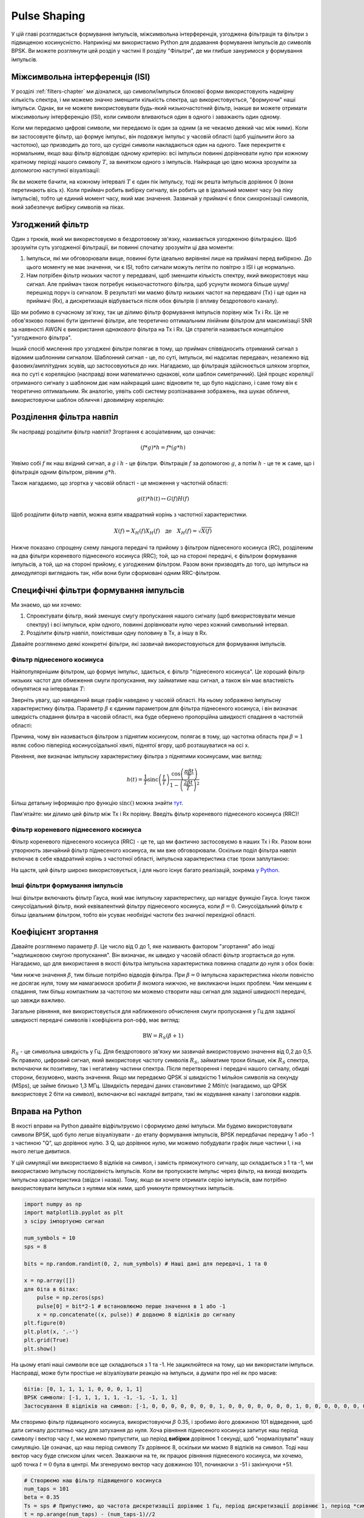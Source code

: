 .. _pulse-shaping-chapter:

#######################
Pulse Shaping
#######################

У цій главі розглядається формування імпульсів, міжсимвольна інтерференція, узгоджена фільтрація та фільтри з підвищеною косинусністю.  Наприкінці ми використаємо Python для додавання формування імпульсів до символів BPSK.  Ви можете розглянути цей розділ у частині II розділу "Фільтри", де ми глибше зануримося у формування імпульсів.

**********************************
Міжсимвольна інтерференція (ISI)
**********************************

У розділі :ref:`filters-chapter` ми дізналися, що символи/імпульси блокової форми використовують надмірну кількість спектра, і ми можемо значно зменшити кількість спектра, що використовується, "формуючи" наші імпульси.  Однак, ви не можете використовувати будь-який низькочастотний фільтр, інакше ви можете отримати міжсимвольну інтерференцію (ISI), коли символи вливаються один в одного і заважають один одному.

Коли ми передаємо цифрові символи, ми передаємо їх один за одним (а не чекаємо деякий час між ними).  Коли ви застосовуєте фільтр, що формує імпульс, він подовжує імпульс у часовій області (щоб ущільнити його за частотою), що призводить до того, що сусідні символи накладаються один на одного.  Таке перекриття є нормальним, якщо ваш фільтр відповідає одному критерію: всі імпульси повинні дорівнювати нулю при кожному кратному періоді нашого символу :math:`T`, за винятком одного з імпульсів.  Найкраще цю ідею можна зрозуміти за допомогою наступної візуалізації:

.. image:: ../_images/pulse_train.svg
   :align: center 
   :target: ../_images/pulse_train.svg
   :alt: Імпульсна послідовність синусоїдальних імпульсів

Як ви можете бачити, на кожному інтервалі :math:`T` є один пік імпульсу, тоді як решта імпульсів дорівнює 0 (вони перетинають вісь x).  Коли приймач робить вибірку сигналу, він робить це в ідеальний момент часу (на піку імпульсів), тобто це єдиний момент часу, який має значення.  Зазвичай у приймачі є блок синхронізації символів, який забезпечує вибірку символів на піках.

**********************************
Узгоджений фільтр
**********************************

Один з трюків, який ми використовуємо в бездротовому зв'язку, називається узгодженою фільтрацією.  Щоб зрозуміти суть узгодженої фільтрації, ви повинні спочатку зрозуміти ці два моменти:

1. Імпульси, які ми обговорювали вище, повинні бути ідеально вирівняні лише на приймачі перед вибіркою.  До цього моменту не має значення, чи є ISI, тобто сигнали можуть летіти по повітрю з ISI і це нормально.

2. Нам потрібен фільтр низьких частот у передавачі, щоб зменшити кількість спектру, який використовує наш сигнал.  Але приймач також потребує низькочастотного фільтра, щоб усунути якомога більше шуму/перешкод поруч із сигналом.  В результаті ми маємо фільтр низьких частот на передавачі (Tx) і ще один на приймачі (Rx), а дискретизація відбувається після обох фільтрів (і впливу бездротового каналу).

Що ми робимо в сучасному зв'язку, так це ділимо фільтр формування імпульсів порівну між Tx і Rx.  Це не обов'язково повинні бути ідентичні фільтри, але теоретично оптимальним лінійним фільтром для максимізації SNR за наявності AWGN є використання *однакового* фільтра на Tx і Rx.  Ця стратегія називається концепцією "узгодженого фільтра".

Інший спосіб мислення про узгоджені фільтри полягає в тому, що приймач співвідносить отриманий сигнал з відомим шаблонним сигналом.  Шаблонний сигнал - це, по суті, імпульси, які надсилає передавач, незалежно від фазових/амплітудних зсувів, що застосовуються до них.  Нагадаємо, що фільтрація здійснюється шляхом згортки, яка по суті є кореляцією (насправді вони математично однакові, коли шаблон симетричний).  Цей процес кореляції отриманого сигналу з шаблоном дає нам найкращий шанс відновити те, що було надіслано, і саме тому він є теоретично оптимальним.  Як аналогію, уявіть собі систему розпізнавання зображень, яка шукає обличчя, використовуючи шаблон обличчя і двовимірну кореляцію:

.. image:: ../_images/face_template.png
   :scale: 70 
   :align: center 

**********************************
Розділення фільтра навпіл
**********************************

Як насправді розділити фільтр навпіл?  Згортання є асоціативним, що означає:

.. math::
 (f * g) * h = f * (g * h)

Уявімо собі :math:`f` як наш вхідний сигнал, а :math:`g` і :math:`h` - це фільтри.  Фільтрація :math:`f` за допомогою :math:`g`, а потім :math:`h` - це те ж саме, що і фільтрація одним фільтром, рівним :math:`g * h`.

Також нагадаємо, що згортка у часовій області - це множення у частотній області:

.. math::
 g(t) * h(t) \leftrightarrow G(f)H(f)
 
Щоб розділити фільтр навпіл, можна взяти квадратний корінь з частотної характеристики.

.. math::
 X(f) = X_H(f) X_H(f) \quad \mathrm{де} \quad X_H(f) = \sqrt{X(f)}

Нижче показано спрощену схему ланцюга передачі та прийому з фільтром піднесеного косинуса (RC), розділеним на два фільтри кореневого піднесеного косинуса (RRC); той, що на стороні передачі, є фільтром формування імпульсів, а той, що на стороні прийому, є узгодженим фільтром.  Разом вони призводять до того, що імпульси на демодуляторі виглядають так, ніби вони були сформовані одним RRC-фільтром.

.. image:: ../_images/splitting_rc_filter.svg
   :align: center 
   :target: ../_images/splitting_rc_filter.svg
   :alt: Схема ланцюжка передачі та прийому, де фільтр Raised Cosine (RC) розділено на два фільтри Root Raised Cosine (RRC)

********************************************
Специфічні фільтри формування імпульсів
********************************************

Ми знаємо, що ми хочемо:

1. Спроектувати фільтр, який зменшує смугу пропускання нашого сигналу (щоб використовувати менше спектру) і всі імпульси, крім одного, повинні дорівнювати нулю через кожний символьний інтервал.

2. Розділити фільтр навпіл, помістивши одну половину в Tx, а іншу в Rx.

Давайте розглянемо деякі конкретні фільтри, які зазвичай використовуються для формування імпульсів.

Фільтр піднесеного косинуса
############################

Найпопулярнішим фільтром, що формує імпульс, здається, є фільтр "піднесеного косинуса".  Це хороший фільтр низьких частот для обмеження смуги пропускання, яку займатиме наш сигнал, а також він має властивість обнулятися на інтервалах :math:`T`:

.. image:: ../_images/raised_cosine.svg
   :align: center 
   :target: ../_images/raised_cosine.svg
   :alt: Фільтр піднесеного косинуса у часовій області з різними значеннями зсуву

Зверніть увагу, що наведений вище графік наведено у часовій області. На ньому зображено імпульсну характеристику фільтра.  Параметр :math:`\beta` є єдиним параметром для фільтра піднесеного косинуса, і він визначає швидкість спадання фільтра в часовій області, яка буде обернено пропорційна швидкості спадання в частотній області:

.. image:: ../_images/raised_cosine_freq.svg
   :align: center 
   :target: ../_images/raised_cosine_freq.svg
   :alt: Фільтр піднесеного косинуса у частотній області з різноманітними значеннями зсуву

Причина, чому він називається фільтром з піднятим косинусом, полягає в тому, що частотна область при :math:`\beta = 1` являє собою півперіод косинусоїдальної хвилі, піднятої вгору, щоб розташуватися на осі x.

Рівняння, яке визначає імпульсну характеристику фільтра з піднятими косинусами, має вигляд:

.. math::
 h(t) = \frac{1}{T} \mathrm{sinc}\left( \frac{t}{T} \right) \frac{\cos\left(\frac{\pi\beta t}{T}\right)}{1 - \left( \frac{2 \beta t}{T} \right)^2}

Більш детальну інформацію про функцію :math:`\mathrm{sinc}()` можна знайти `тут <https://en.wikipedia.org/wiki/Sinc_function>`_.

Пам'ятайте: ми ділимо цей фільтр між Tx і Rx порівну.  Введіть фільтр кореневого піднесеного косинуса (RRC)!

Фільтр кореневого піднесеного косинуса
#######################################

Фільтр кореневого піднесеного косинуса (RRC) - це те, що ми фактично застосовуємо в наших Tx і Rx. Разом вони утворюють звичайний фільтр піднесеного косинуса, як ми вже обговорювали.  Оскільки поділ фільтра навпіл включає в себе квадратний корінь з частотної області, імпульсна характеристика стає трохи заплутаною:

.. image:: ../_images/rrc_filter.png
   :scale: 70 % 
   :align: center 

На щастя, цей фільтр широко використовується, і для нього існує багато реалізацій, зокрема `у Python <https://commpy.readthedocs.io/en/latest/generated/commpy.filters.rrcosfilter.html>`_.

Інші фільтри формування імпульсів
##################################

Інші фільтри включають фільтр Гауса, який має імпульсну характеристику, що нагадує функцію Гауса.  Існує також синусоїдальний фільтр, який еквівалентний фільтру піднесеного косинуса, коли :math:`\beta = 0`.  Синусоїдальний фільтр є більш ідеальним фільтром, тобто він усуває необхідні частоти без значної перехідної області.

**********************************
Коефіцієнт згортання
**********************************

Давайте розглянемо параметр :math:`\beta`.  Це число від 0 до 1, яке називають фактором "згортання" або іноді "надлишковою смугою пропускання".  Він визначає, як швидко у часовій області фільтр згортається до нуля.  Нагадаємо, що для використання в якості фільтра імпульсна характеристика повинна спадати до нуля з обох боків:

.. image:: ../_images/rrc_rolloff.svg
   :align: center 
   :target: ../_images/rrc_rolloff.svg
   :alt: Графік параметра піднятого косинуса зсуву

Чим нижче значення :math:`\beta`, тим більше потрібно відводів фільтра.  При :math:`\beta=0` імпульсна характеристика ніколи повністю не досягає нуля, тому ми намагаємося зробити :math:`\beta` якомога нижчою, не викликаючи інших проблем.  Чим меншим є спадання, тим більш компактним за частотою ми можемо створити наш сигнал для заданої швидкості передачі, що завжди важливо.

Загальне рівняння, яке використовується для наближеного обчислення смуги пропускання у Гц для заданої швидкості передачі символів і коефіцієнта рол-офф, має вигляд:

.. math::
    \mathrm{BW} = R_S(\beta + 1)

:math:`R_S` - це символьна швидкість у Гц.  Для бездротового зв'язку ми зазвичай використовуємо значення від 0,2 до 0,5.  Як правило, цифровий сигнал, який використовує частоту символів :math:`R_S`, займатиме трохи більше, ніж :math:`R_S` спектра, включаючи як позитивну, так і негативну частини спектра.  Після перетворення і передачі нашого сигналу, обидві сторони, безумовно, мають значення.  Якщо ми передаємо QPSK зі швидкістю 1 мільйон символів на секунду (MSps), це займе близько 1,3 МГц.  Швидкість передачі даних становитиме 2 Мбіт/с (нагадаємо, що QPSK використовує 2 біти на символ), включаючи всі накладні витрати, такі як кодування каналу і заголовки кадрів.

**********************************
Вправа на Python
**********************************

В якості вправи на Python давайте відфільтруємо і сформуємо деякі імпульси.  Ми будемо використовувати символи BPSK, щоб було легше візуалізувати - до етапу формування імпульсів, BPSK передбачає передачу 1 або -1 з частиною "Q", що дорівнює нулю.  З Q, що дорівнює нулю, ми можемо побудувати графік лише частини I, і на нього легше дивитися.

У цій симуляції ми використаємо 8 відліків на символ, і замість прямокутного сигналу, що складається з 1 та -1, ми використаємо імпульсну послідовність імпульсів.  Коли ви пропускаєте імпульс через фільтр, на виході виходить імпульсна характеристика (звідси і назва).  Тому, якщо ви хочете отримати серію імпульсів, вам потрібно використовувати імпульси з нулями між ними, щоб уникнути прямокутних імпульсів.

.. code-block:: python

    import numpy as np
    import matplotlib.pyplot as plt
    з scipy імпортуємо сигнал

    num_symbols = 10
    sps = 8

    bits = np.random.randint(0, 2, num_symbols) # Наші дані для передачі, 1 та 0

    x = np.array([])
    для біта в бітах:
        pulse = np.zeros(sps)
        pulse[0] = bit*2-1 # встановлюємо перше значення в 1 або -1
        x = np.concatenate((x, pulse)) # додаємо 8 відліків до сигналу
    plt.figure(0)
    plt.plot(x, '.-')
    plt.grid(True)
    plt.show()

.. image:: ../_images/pulse_shaping_python1.png
   :scale: 80 % 
   :align: center
   :alt: Послідовність імпульсів у часовій області, змодельована у Python

На цьому етапі наші символи все ще складаються з 1 та -1.  Не зациклюйтеся на тому, що ми використали імпульси.  Насправді, може бути простіше *не* візуалізувати реакцію на імпульси, а думати про неї як про масив:

.. code-block:: python

 бітів: [0, 1, 1, 1, 1, 0, 0, 0, 1, 1]
 BPSK символи: [-1, 1, 1, 1, 1, -1, -1, -1, 1, 1]
 Застосування 8 відліків на символ: [-1, 0, 0, 0, 0, 0, 0, 0, 1, 0, 0, 0, 0, 0, 0, 0, 1, 0, 0, 0, 0, 0, 0, 0, ...]

Ми створимо фільтр підвищеного косинуса, використовуючи :math:`\beta` 0.35, і зробимо його довжиною 101 відведення, щоб дати сигналу достатньо часу для затухання до нуля.  Хоча рівняння піднесеного косинуса запитує наш період символу і вектор часу :math:`t`, ми можемо припустити, що період **вибірки** дорівнює 1 секунді, щоб "нормалізувати" нашу симуляцію.  Це означає, що наш період символу :math:`Ts` дорівнює 8, оскільки ми маємо 8 відліків на символ.  Тоді наш вектор часу буде списком цілих чисел.  Зважаючи на те, як працює рівняння піднесеного косинуса, ми хочемо, щоб точка :math:`t=0` була в центрі.  Ми згенеруємо вектор часу довжиною 101, починаючи з -51 і закінчуючи +51.

.. code-block:: python

    # Створюємо наш фільтр підвищеного косинуса
    num_taps = 101
    beta = 0.35
    Ts = sps # Припустимо, що частота дискретизації дорівнює 1 Гц, період дискретизації дорівнює 1, період *символу* дорівнює 8
    t = np.arange(num_taps) - (num_taps-1)//2
    h = 1/Ts*np.sinc(t/Ts) * np.cos(np.pi*beta*t/Ts) / (1 - (2*beta*t/Ts)**2)
    plt.figure(1)
    plt.plot(t, h, '.')
    plt.grid(True)
    plt.show()

.. image:: ../_images/pulse_shaping_python2.png
   :scale: 80 % 
   :align: center 

Зверніть увагу, що вихідні дані однозначно спадають до нуля.  Той факт, що ми використовуємо 8 відліків на символ, визначає, наскільки вузьким виглядає цей фільтр і як швидко він спадає до нуля.  Наведена вище імпульсна характеристика виглядає як типовий низькочастотний фільтр, і ми не можемо визначити, що це саме фільтр, який формує імпульс, а не будь-який інший низькочастотний фільтр.

Нарешті, ми можемо відфільтрувати наш сигнал :math:`x` і дослідити результат.  Не зосереджуйтесь на введенні циклу for у наведеному коді.  Ми обговоримо, навіщо він тут, після блоку коду.

.. code-block:: python 
 
    # Фільтруємо наш сигнал, щоб застосувати формування імпульсу
    x_shaped = np.convolve(x, h)
    plt.figure(2)
    plt.plot(x_shaped, '.-')
    for i in range(num_symbols):
        plt.plot([i*sps+num_taps//2,i*sps+num_taps//2], [0, x_shaped[i*sps+num_taps//2]])
    plt.grid(True)
    plt.show()

.. image:: ../_images/pulse_shaping_python3.svg
   :align: center 
   :target: ../_images/pulse_shaping_python3.svg

Цей результуючий сигнал складається з багатьох наших імпульсних відгуків, приблизно половина з яких спочатку множиться на -1.  Це може виглядати складно, але ми пройдемо через це разом.

По-перше, через фільтр і спосіб роботи згортки є перехідні відліки до і після даних.  Ці додаткові відліки включаються в нашу передачу, але насправді вони не містять "піків" імпульсів.

Secondly, the vertical lines were created in the for loop for visualization's sake.  They are meant to demonstrate where intervals of :math:`Ts` occur.  These intervals represent where this signal will be sampled by the receiver.  Observe that for intervals of :math:`Ts` the curve has the value of exactly 1.0 or -1.0, making them the ideal points in time to sample.

If we were to upconvert and transmit this signal, the receiver would have to determine when the boundaries of :math:`Ts` are e.g., using a symbol synchronization algorithm.  That way the receiver knows *exactly* when to sample to get the right data.  If the receiver samples a little too early or late, it will see values that are slightly skewed due to ISI, and if it's way off then it will get a bunch of weird numbers.

Here is an example, created using GNU Radio, that illustrates what the IQ plot (a.k.a. constellation) looks like when we sample at the right and wrong times.  The original pulses have their bit values annotated.

.. image:: ../_images/symbol_sync1.png
   :scale: 50 % 
   :align: center 

The below graph represents the ideal position in time to sample, along with the IQ plot:

.. image:: ../_images/symbol_sync2.png
   :scale: 40 % 
   :align: center
   :alt: GNU Radio simulation showing perfect sampling as far as timing

Compare that to the worst time to sample.  Notice the three clusters in the constellation.  We are sampling directly in between each symbol; our samples are going to be way off.

. image:: ../_images/symbol_sync3.png
   :scale: 40 % 
   :align: center 
   :alt: Симуляція GNU Radio, що демонструє недосконалу вибірку за часом

Ось ще один приклад поганого часу дискретизації, десь між нашим ідеальним і найгіршим випадками. Зверніть увагу на чотири кластери.  З високим SNR ми могли б уникнути такого інтервалу часу вибірки, хоча це і не рекомендується.

.. image:: ../_images/symbol_sync4.png
   :scale: 40 % 
   :align: center 
   
Пам'ятайте, що наші значення Q не показані на часовому графіку, оскільки вони приблизно дорівнюють нулю, що дозволяє графіку IQ поширюватися лише по горизонталі.

Якби ми хотіли перетворити і передати цей сигнал, приймач мав би визначити, коли знаходяться межі :math:`Ts`, наприклад, за допомогою алгоритму символьної синхронізації.  Таким чином, приймач знає, коли саме робити вибірку, щоб отримати правильні дані.  Якщо приймач зробить вибірку занадто рано або занадто пізно, він побачить значення, які будуть дещо викривлені через ISI, а якщо занадто пізно, то отримає купу дивних чисел.

Ось приклад, створений за допомогою GNU Radio, який ілюструє, як виглядає графік IQ (так зване сузір'я), коли ми робимо вибірки у правильний і неправильний час.  Оригінальні імпульси мають бітові значення з анотаціями.

.. image:: ../_images/symbol_sync1.png
   :scale: 50 % 
   :align: center 

Наведений нижче графік показує ідеальну позицію в часі для дискретизації, а також графік IQ:

.. image:: ../_images/symbol_sync2.png
   :scale: 40 % 
   :align: center
   :alt: Симуляція GNU Radio, яка демонструє ідеальну вибірку за часом

Порівняйте це з найгіршим часом для вибірки.  Зверніть увагу на три кластери у сузір'ї.  Ми робимо вибірку безпосередньо між кожним символом; наші вибірки будуть далекими від ідеальних.

.. image:: ../_images/symbol_sync3.png
   :scale: 40 % 
   :align: center 
   :alt: Симуляція GNU Radio, яка демонструє недосконалу вибірку за часом

Ось ще один приклад поганого часу дискретизації, десь між нашим ідеальним і найгіршим випадками. Зверніть увагу на чотири кластери.  З високим SNR ми могли б уникнути такого інтервалу часу вибірки, хоча це і не рекомендується.

.. image:: ../_images/symbol_sync4.png
   :scale: 40 % 
   :align: center 
   
Пам'ятайте, що наші значення Q не показані на часовому графіку, оскільки вони приблизно дорівнюють нулю, що дозволяє графіку IQ поширюватися лише по горизонталі.

